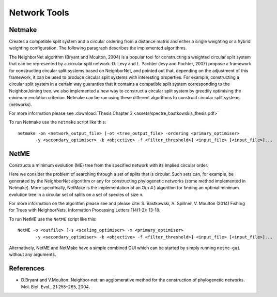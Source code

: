 .. _network_tools:

Network Tools
=============



Netmake
-------

Creates a compatible split system and a circular ordering from a distance matrix and either a single weighting or a hybrid
weighting configuration. The following paragraph describes the implemented algorithms.

The NeighborNet algorithm (Bryant and Moulton, 2004) is a popular tool for constructing a weighted circular split system
that can be represented by a circular split network.
D. Levy and L. Pachter (levy and Pachter, 2007) propose a framework for constructing circular split systems based on NeighborNet,
and pointed out that, depending on the adjustment of this framework, it can be used to produce circular split systems with interesting properties.
For example, constructing a circular split system in a certain way guaranties that it contains a compatible split system corresponding to the NeighborJoining tree.
we also implemented a new way to construct a circular split system by greedily optimising the minimum evolution criterion.
Netmake can be run using these different algorithms to construct circular split systems (networks).

For more information please see :download:`Thesis Chapter 3 <assets/spectre_bastkowskis_thesis.pdf>`


To run Netmake use the ``netmake`` script like this::

  netmake -on <network_output_file> [-ot <tree_output_file> -ordering <primary_optimiser>
         -y <secondary_optimiser> -b <objective> -f <filter_threshold>] <input_file> [<input_file>]...


NetME
-----

Constructs a minimum evolution (ME) tree from the specified network with its implied circular order.

Here we consider the problem of searching through a set of splits that is circular. Such
sets can, for example, be generated by the NeighborNet algorithm or any for constructing phylogenetic networks (some method implemented in Netmake).
More specifically, NetMake is the implementation of an O(n 4 ) algorithm for finding an optimal minimum evolution tree in a circular
set of splits on a set of species of size n.

For more information on the algorithm please see and please cite:
S. Bastkowski, A. Spillner, V. Moulton (2014) Fishing for Trees with NeighborNets. Information Processing Letters 114(1-2): 13-18.


To run NetME use the ``NetME`` script like this::

  NetME -o <outfile> [-s <scaling_optimiser> -x <primary_optimiser>
         -y <secondary_optimiser> -b <objective> -f <filter_threshold>] <input_file> [<input_file>]...

Alternatively, NetME and NetMake have a simple combined GUI which can be started by simply running ``netme-gui`` without any arguments.


References
----------

* D.Bryant and V.Moulton. Neighbor-net: an agglomerative method for the construction of phylogenetic networks. Mol. Biol. Evol., 21:255–265, 2004.
